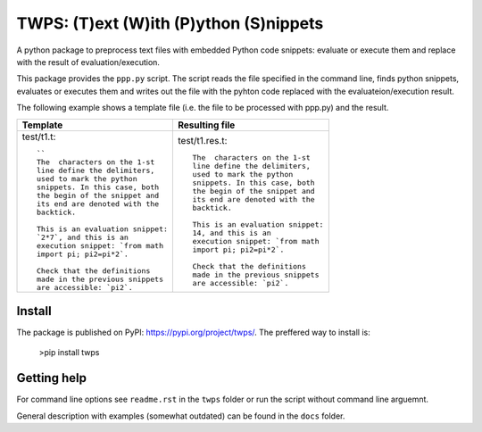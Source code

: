 TWPS: (T)ext (W)ith (P)ython (S)nippets
==========================================

A python package to preprocess text files with embedded Python code snippets:
evaluate or execute them and replace with the result of evaluation/execution.

This package provides the ``ppp.py`` script. The script reads the file
specified in the command line, finds python snippets, evaluates or executes
them and writes out the file with the pyhton code replaced with the
evaluateion/execution result. 

The following example shows a template file (i.e. the file to be processed with ppp.py) and the result.

.. list-table::
    :header-rows: 1

    * - Template
      - Resulting file
    * - test/t1.t::

         ``
         The  characters on the 1-st
         line define the delimiters,
         used to mark the python
         snippets. In this case, both
         the begin of the snippet and
         its end are denoted with the
         backtick. 

         This is an evaluation snippet:
         `2*7`, and this is an
         execution snippet: `from math
         import pi; pi2=pi*2`.

         Check that the definitions
         made in the previous snippets
         are accessible: `pi2`.

      - test/t1.res.t::

         The  characters on the 1-st
         line define the delimiters,
         used to mark the python
         snippets. In this case, both
         the begin of the snippet and
         its end are denoted with the
         backtick. 

         This is an evaluation snippet:
         14, and this is an
         execution snippet: `from math
         import pi; pi2=pi*2`.

         Check that the definitions
         made in the previous snippets
         are accessible: `pi2`.


Install
----------
The package is published on PyPI: https://pypi.org/project/twps/. The preffered way to install is:

  >pip install twps

Getting help
--------------
For command line options see ``readme.rst`` in the ``twps`` folder or run the
script without command line arguemnt. 

General description with examples (somewhat outdated) can be found in the
``docs`` folder. 

